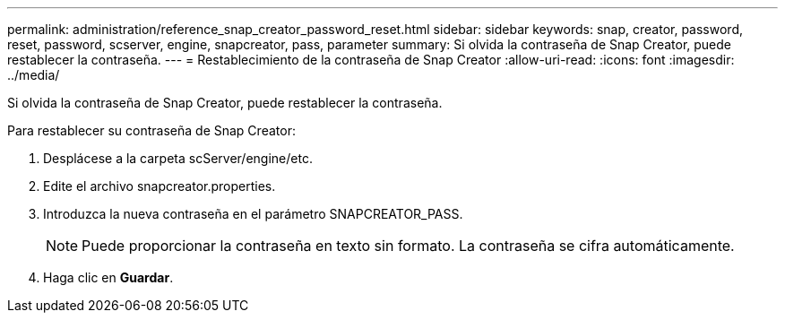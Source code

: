---
permalink: administration/reference_snap_creator_password_reset.html 
sidebar: sidebar 
keywords: snap, creator, password, reset, password, scserver, engine, snapcreator, pass, parameter 
summary: Si olvida la contraseña de Snap Creator, puede restablecer la contraseña. 
---
= Restablecimiento de la contraseña de Snap Creator
:allow-uri-read: 
:icons: font
:imagesdir: ../media/


[role="lead"]
Si olvida la contraseña de Snap Creator, puede restablecer la contraseña.

Para restablecer su contraseña de Snap Creator:

. Desplácese a la carpeta scServer/engine/etc.
. Edite el archivo snapcreator.properties.
. Introduzca la nueva contraseña en el parámetro SNAPCREATOR_PASS.
+

NOTE: Puede proporcionar la contraseña en texto sin formato. La contraseña se cifra automáticamente.

. Haga clic en *Guardar*.


